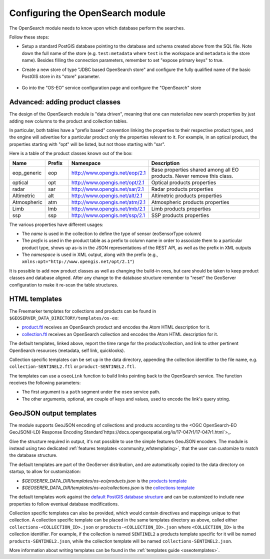 .. _opensearch_eo_configuration:

Configuring the OpenSearch module
=================================

The OpenSearch module needs to know upon which database perform the searches.

Follow these steps:

* Setup a standard PostGIS database pointing to the database and schema created above
  from the SQL file. Note down the full name of the store (e.g. ``test:metadata`` where ``test``
  is the workspace and ``metadata`` is the store name). 
  Besides filling the connection parameters, remember to set "expose primary keys" to true.
* Create a new store of type "JDBC based OpenSearch store" and configure the fully qualified name
  of the basic PostGIS store in its "store" parameter.

  .. figure:: images/store.png
     :align: center

* Go into the "OS-EO" service configuration page and configure the "OpenSearch" store

  .. figure:: images/service.png

Advanced: adding product classes
--------------------------------

The design of the OpenSearch module is "data driven", meaning that one can materialize new
search properties by just adding new columns to the product and collection tables.

In particular, both tables have a "prefix based" convention linking the properties to their
respective product types, and the engine will advertise for a particular product only 
the properties relevant to it. For example, in an optical product, the properties starting
with "opt" will be listed, but not those starting with "sar".

Here is a table of the product classes known out of the box:

.. list-table::
   :widths: 10 10 20 60
   :header-rows: 1

   * - Name
     - Prefix
     - Namespace
     - Description
   * - eop_generic
     - eop
     - http://www.opengis.net/eop/2.1
     - Base properties shared among all EO products. Never remove this class.
   * - optical
     - opt
     - http://www.opengis.net/opt/2.1
     - Optical products properties
   * - radar
     - sar
     - http://www.opengis.net/sar/2.1
     - Radar products properties
   * - Altimetric
     - alt
     - http://www.opengis.net/alt/2.1
     - Altimetric products properties
   * - Atmospheric
     - atm
     - http://www.opengis.net/atm/2.1
     - Atmospheric products properties
   * - Limb
     - lmb
     - http://www.opengis.net/lmb/2.1
     - Limb products properties
   * - ssp
     - ssp
     - http://www.opengis.net/ssp/2.1
     - SSP products properties

The various properties have different usages:

* The *name* is used in the collection to define the type of sensor (eoSensorType column)
* The *prefix* is used in the product table as a prefix to column name in order to associate
  them to a particular product type, shows up as-is in the JSON representations of the REST API,
  as well as the prefix in XML outputs
* The *namespace* is used in XML output, along with the prefix (e.g., ``xmlns:opt="http://www.opengis.net/opt/2.1"``)


It is possible to add new product classes as well as changing the build-in ones, but care should
be taken to keep product classes and database aligned. After any change to the database structure
remember to "reset" the GeoServer configuration to make it re-scan the table structures.

.. _oseo_html_templates:

HTML templates
--------------

The Freemarker templates for collections and products can be found in ``$GEOSERVER_DATA_DIRECTORY/templates/os-eo``:

* `product.ftl <https://github.com/geoserver/geoserver/blob/main/src/community/oseo/oseo-service/src/main/resources/org/geoserver/opensearch/eo/response/product.ftl>`_ receives an OpenSearch product and encodes the Atom HTML description for it.
* `collection.ftl <https://github.com/geoserver/geoserver/blob/main/src/community/oseo/oseo-service/src/main/resources/org/geoserver/opensearch/eo/response/collection.ftl>`_ receives an OpenSearch collection and encodes the Atom HTML description for it.

The default templates, linked above, report the time range for the product/collection, and link
to other pertinent OpenSearch resources (metadata, self link, quicklooks).

Collection specific templates can be set up in the data directory, appending the collection
identifier to the file name, e.g. ``collection-SENTINEL2.ftl`` or ``product-SENTINEL2.ftl``.

The templates can use a ``oseoLink`` function to build links pointing back to the OpenSearch service.
The function receives the following parameters:

* The first argument is a ``path`` segment under the ``oseo`` service path.
* The other arguments, optional, are couple of keys and values, used to encode the link's query string.

GeoJSON output templates
------------------------

The module supports GeoJSON encoding of collections and products according to the  
<OGC OpenSearch-EO GeoJSON(-LD) Response Encoding Standard`https://docs.opengeospatial.org/is/17-047r1/17-047r1.html`>_.

Give the structure required in output, it's not possible to use the simple features GeoJSON encoders.
The module is instead using two dedicated :ref:`features templates <community_wfstemplating>`,
that the user can customize to match the database structure.

The default templates are part of the GeoServer distribution, and are automatically copied to the
data directory on startup, to allow for customization:

* `$GEOSERER_DATA_DIR/templates/os-eo/products.json` is the `products template <https://raw.githubusercontent.com/geoserver/geoserver/main/src/community/oseo/oseo-service/src/main/resources/org/geoserver/opensearch/eo/products.json>`_
* `$GEOSERER_DATA_DIR/templates/os-eo/collections.json` is the `collections template <https://raw.githubusercontent.com/geoserver/geoserver/main/src/community/oseo/oseo-service/src/main/resources/org/geoserver/opensearch/eo/collections.json>`_

The default templates work against the `default PostGIS database structure <https://raw.githubusercontent.com/geoserver/geoserver/main/src/community/oseo/oseo-core/src/test/resources/postgis.sql>`_ and
can be customized to include new properties to follow eventual database modifications.

Collection specific templates can also be provided, which would contain directives and mappings unique to that collection.
A collection specific template can be placed in the same templates directory as above, called
either ``collections-<COLLECTION_ID>.json`` or ``products-<COLLECTION_ID>.json`` 
where ``<COLLECTION_ID>`` is the collection identifier. 
For example, if the collection is named ``SENTINEL2`` a products template specific for it will
be named ``products-SENTINEL2.json``, while the collection template will be named ``collections-SENTINEL2.json``.

More information about writing templates can be found in the :ref:`templates guide <oseotemplates>`.
